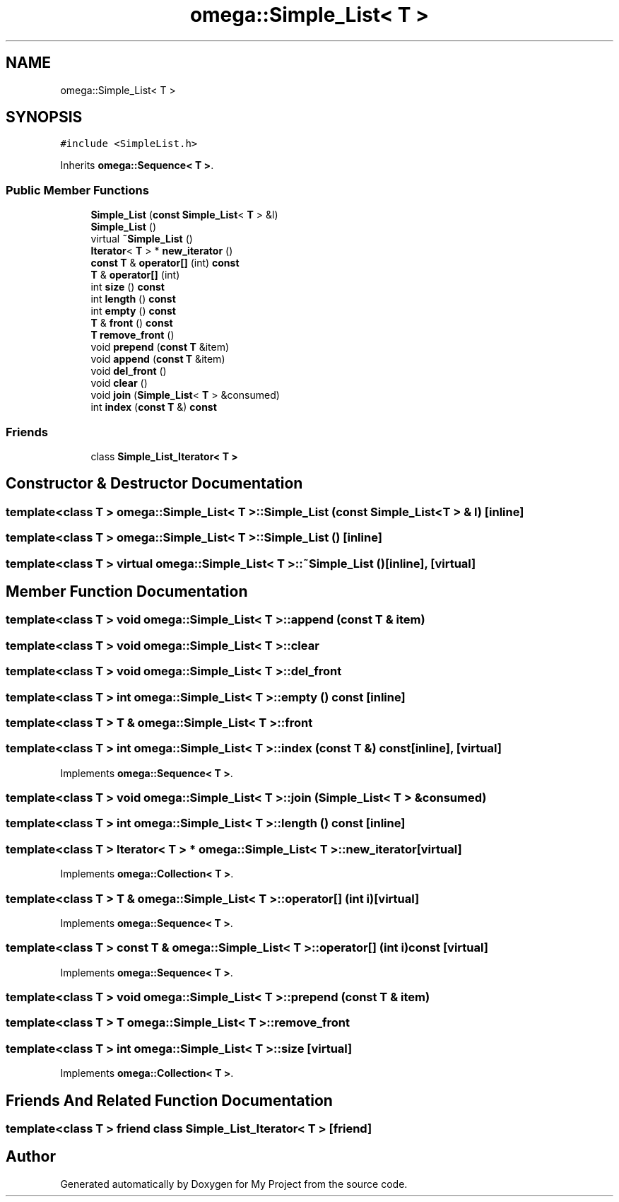 .TH "omega::Simple_List< T >" 3 "Sun Jul 12 2020" "My Project" \" -*- nroff -*-
.ad l
.nh
.SH NAME
omega::Simple_List< T >
.SH SYNOPSIS
.br
.PP
.PP
\fC#include <SimpleList\&.h>\fP
.PP
Inherits \fBomega::Sequence< T >\fP\&.
.SS "Public Member Functions"

.in +1c
.ti -1c
.RI "\fBSimple_List\fP (\fBconst\fP \fBSimple_List\fP< \fBT\fP > &l)"
.br
.ti -1c
.RI "\fBSimple_List\fP ()"
.br
.ti -1c
.RI "virtual \fB~Simple_List\fP ()"
.br
.ti -1c
.RI "\fBIterator\fP< \fBT\fP > * \fBnew_iterator\fP ()"
.br
.ti -1c
.RI "\fBconst\fP \fBT\fP & \fBoperator[]\fP (int) \fBconst\fP"
.br
.ti -1c
.RI "\fBT\fP & \fBoperator[]\fP (int)"
.br
.ti -1c
.RI "int \fBsize\fP () \fBconst\fP"
.br
.ti -1c
.RI "int \fBlength\fP () \fBconst\fP"
.br
.ti -1c
.RI "int \fBempty\fP () \fBconst\fP"
.br
.ti -1c
.RI "\fBT\fP & \fBfront\fP () \fBconst\fP"
.br
.ti -1c
.RI "\fBT\fP \fBremove_front\fP ()"
.br
.ti -1c
.RI "void \fBprepend\fP (\fBconst\fP \fBT\fP &item)"
.br
.ti -1c
.RI "void \fBappend\fP (\fBconst\fP \fBT\fP &item)"
.br
.ti -1c
.RI "void \fBdel_front\fP ()"
.br
.ti -1c
.RI "void \fBclear\fP ()"
.br
.ti -1c
.RI "void \fBjoin\fP (\fBSimple_List\fP< \fBT\fP > &consumed)"
.br
.ti -1c
.RI "int \fBindex\fP (\fBconst\fP \fBT\fP &) \fBconst\fP"
.br
.in -1c
.SS "Friends"

.in +1c
.ti -1c
.RI "class \fBSimple_List_Iterator< T >\fP"
.br
.in -1c
.SH "Constructor & Destructor Documentation"
.PP 
.SS "template<class T > \fBomega::Simple_List\fP< \fBT\fP >::\fBSimple_List\fP (\fBconst\fP \fBSimple_List\fP< \fBT\fP > & l)\fC [inline]\fP"

.SS "template<class T > \fBomega::Simple_List\fP< \fBT\fP >::\fBSimple_List\fP ()\fC [inline]\fP"

.SS "template<class T > virtual \fBomega::Simple_List\fP< \fBT\fP >::~\fBSimple_List\fP ()\fC [inline]\fP, \fC [virtual]\fP"

.SH "Member Function Documentation"
.PP 
.SS "template<class T > void \fBomega::Simple_List\fP< \fBT\fP >::append (\fBconst\fP \fBT\fP & item)"

.SS "template<class T > void \fBomega::Simple_List\fP< \fBT\fP >::clear"

.SS "template<class T > void \fBomega::Simple_List\fP< \fBT\fP >::del_front"

.SS "template<class T > int \fBomega::Simple_List\fP< \fBT\fP >::empty () const\fC [inline]\fP"

.SS "template<class T > \fBT\fP & \fBomega::Simple_List\fP< \fBT\fP >::front"

.SS "template<class T > int \fBomega::Simple_List\fP< \fBT\fP >::index (\fBconst\fP \fBT\fP &) const\fC [inline]\fP, \fC [virtual]\fP"

.PP
Implements \fBomega::Sequence< T >\fP\&.
.SS "template<class T > void \fBomega::Simple_List\fP< \fBT\fP >::join (\fBSimple_List\fP< \fBT\fP > & consumed)"

.SS "template<class T > int \fBomega::Simple_List\fP< \fBT\fP >::length () const\fC [inline]\fP"

.SS "template<class T > \fBIterator\fP< \fBT\fP > * \fBomega::Simple_List\fP< \fBT\fP >::new_iterator\fC [virtual]\fP"

.PP
Implements \fBomega::Collection< T >\fP\&.
.SS "template<class T > \fBT\fP & \fBomega::Simple_List\fP< \fBT\fP >::operator[] (int i)\fC [virtual]\fP"

.PP
Implements \fBomega::Sequence< T >\fP\&.
.SS "template<class T > \fBconst\fP \fBT\fP & \fBomega::Simple_List\fP< \fBT\fP >::operator[] (int i) const\fC [virtual]\fP"

.PP
Implements \fBomega::Sequence< T >\fP\&.
.SS "template<class T > void \fBomega::Simple_List\fP< \fBT\fP >::prepend (\fBconst\fP \fBT\fP & item)"

.SS "template<class T > \fBT\fP \fBomega::Simple_List\fP< \fBT\fP >::remove_front"

.SS "template<class T > int \fBomega::Simple_List\fP< \fBT\fP >::size\fC [virtual]\fP"

.PP
Implements \fBomega::Collection< T >\fP\&.
.SH "Friends And Related Function Documentation"
.PP 
.SS "template<class T > friend class \fBSimple_List_Iterator\fP< \fBT\fP >\fC [friend]\fP"


.SH "Author"
.PP 
Generated automatically by Doxygen for My Project from the source code\&.

